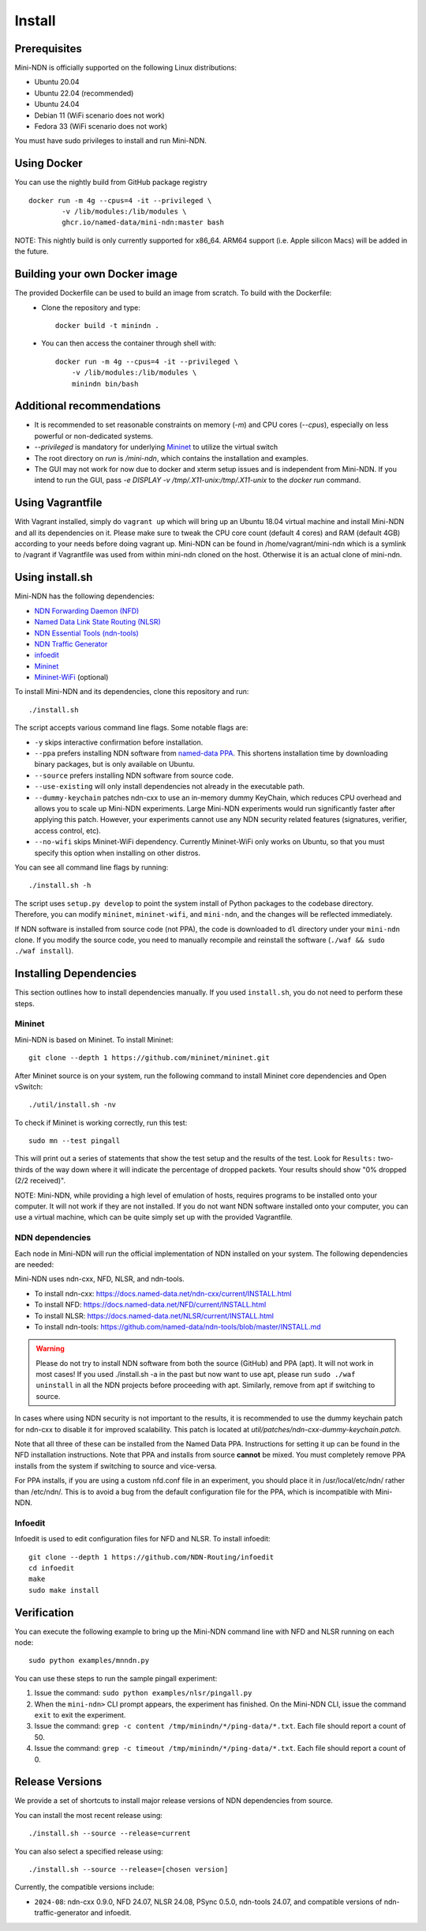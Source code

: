 Install
=======

Prerequisites
-------------

Mini-NDN is officially supported on the following Linux distributions:

- Ubuntu 20.04
- Ubuntu 22.04 (recommended)
- Ubuntu 24.04
- Debian 11 (WiFi scenario does not work)
- Fedora 33 (WiFi scenario does not work)

You must have sudo privileges to install and run Mini-NDN.

Using Docker
------------

You can use the nightly build from GitHub package registry
::
    docker run -m 4g --cpus=4 -it --privileged \
            -v /lib/modules:/lib/modules \
            ghcr.io/named-data/mini-ndn:master bash

NOTE: This nightly build is only currently supported for x86_64. ARM64 support
(i.e. Apple silicon Macs) will be added in the future.

Building your own Docker image
------------------------------

The provided Dockerfile can be used to build an image from scratch. To build with the Dockerfile:
  - Clone the repository and type::

        docker build -t minindn .

  - You can then access the container through shell with::

        docker run -m 4g --cpus=4 -it --privileged \
            -v /lib/modules:/lib/modules \
            minindn bin/bash

Additional recommendations
--------------------------
- It is recommended to set reasonable constraints on memory (`-m`) and CPU cores (`--cpus`), especially on less
  powerful or non-dedicated systems.
- `--privileged` is mandatory for underlying `Mininet <http://mininet.org/>`_ to utilize the virtual switch
- The root directory on `run` is `/mini-ndn`, which contains the installation and examples.
- The GUI may not work for now due to docker and xterm setup issues and is independent from Mini-NDN.
  If you intend to run the GUI, pass `-e DISPLAY -v /tmp/.X11-unix:/tmp/.X11-unix` to the `docker run` command.

Using Vagrantfile
-----------------

With Vagrant installed, simply do ``vagrant up`` which will bring up an Ubuntu 18.04 virtual machine
and install Mini-NDN and all its dependencies on it. Please make sure to tweak the CPU core count
(default 4 cores) and RAM (default 4GB) according to your needs before doing vagrant up. Mini-NDN
can be found in /home/vagrant/mini-ndn which is a symlink to /vagrant if Vagrantfile was used from within mini-ndn cloned on the host. Otherwise it is an actual clone of mini-ndn.

Using install.sh
----------------

Mini-NDN has the following dependencies:

- `NDN Forwarding Daemon (NFD) <https://docs.named-data.net/NFD/current/>`_
- `Named Data Link State Routing (NLSR) <https://docs.named-data.net/NLSR/current/>`_
- `NDN Essential Tools (ndn-tools) <https://github.com/named-data/ndn-tools>`_
- `NDN Traffic Generator <https://github.com/named-data/ndn-traffic-generator>`_
- `infoedit <https://github.com/NDN-Routing/infoedit>`_
- `Mininet <http://mininet.org/>`_
- `Mininet-WiFi <https://mininet-wifi.github.io/>`_ (optional)

To install Mini-NDN and its dependencies, clone this repository and run:

::

    ./install.sh

The script accepts various command line flags.
Some notable flags are:

- ``-y`` skips interactive confirmation before installation.
- ``--ppa`` prefers installing NDN software from `named-data PPA <https://launchpad.net/~named-data/+archive/ubuntu/ppa>`_.
  This shortens installation time by downloading binary packages, but is only available on Ubuntu.
- ``--source`` prefers installing NDN software from source code.
- ``--use-existing`` will only install dependencies not already in the executable path.
- ``--dummy-keychain`` patches ndn-cxx to use an in-memory dummy KeyChain, which reduces CPU overhead
  and allows you to scale up Mini-NDN experiments. Large Mini-NDN experiments would run significantly
  faster after applying this patch. However, your experiments cannot use any NDN security related
  features (signatures, verifier, access control, etc).
- ``--no-wifi`` skips Mininet-WiFi dependency.
  Currently Mininet-WiFi only works on Ubuntu, so that you must specify this option when installing on other distros.

You can see all command line flags by running:

::

    ./install.sh -h

The script uses ``setup.py develop`` to point the system install of Python packages to the codebase
directory. Therefore, you can modify ``mininet``, ``mininet-wifi``, and ``mini-ndn``, and the
changes will be reflected immediately.

If NDN software is installed from source code (not PPA), the code is downloaded to ``dl`` directory
under your ``mini-ndn`` clone. If you modify the source code, you need to manually recompile and
reinstall the software (``./waf && sudo ./waf install``).


Installing Dependencies
-----------------------

This section outlines how to install dependencies manually.
If you used ``install.sh``, you do not need to perform these steps.

Mininet
_______

Mini-NDN is based on Mininet. To install Mininet:

::

    git clone --depth 1 https://github.com/mininet/mininet.git

After Mininet source is on your system, run the following command to
install Mininet core dependencies and Open vSwitch:

::

    ./util/install.sh -nv

To check if Mininet is working correctly, run this test:

::

    sudo mn --test pingall

This will print out a series of statements that show the test setup and
the results of the test. Look for ``Results:`` two-thirds of the way
down where it will indicate the percentage of dropped packets. Your
results should show "0% dropped (2/2 received)".

NOTE: Mini-NDN, while providing a high level of emulation of hosts,
requires programs to be installed onto your computer. It will not work
if they are not installed. If you do not want NDN software installed
onto your computer, you can use a virtual machine, which can be quite
simply set up with the provided Vagrantfile.

NDN dependencies
________________

Each node in Mini-NDN will run the official implementation of NDN
installed on your system. The following dependencies are needed:

Mini-NDN uses ndn-cxx, NFD, NLSR, and ndn-tools.

- To install ndn-cxx: https://docs.named-data.net/ndn-cxx/current/INSTALL.html
- To install NFD: https://docs.named-data.net/NFD/current/INSTALL.html
- To install NLSR: https://docs.named-data.net/NLSR/current/INSTALL.html
- To install ndn-tools: https://github.com/named-data/ndn-tools/blob/master/INSTALL.md

.. warning::
    Please do not try to install NDN software from both the source (GitHub) and PPA (apt).
    It will not work in most cases! If you used ./install.sh -a in the past but now want
    to use apt, please run ``sudo ./waf uninstall`` in all the NDN projects before proceeding
    with apt. Similarly, remove from apt if switching to source.

In cases where using NDN security is not important to the results, it is recommended
to use the dummy keychain patch for ndn-cxx to disable it for improved scalability.
This patch is located at `util/patches/ndn-cxx-dummy-keychain.patch.`

Note that all three of these can be installed from the Named Data PPA.
Instructions for setting it up can be found in the NFD installation
instructions. Note that PPA and installs from source **cannot** be
mixed. You must completely remove PPA installs from the system if switching
to source and vice-versa.

For PPA installs, if you are using a custom nfd.conf file in an experiment, you should
place it in /usr/local/etc/ndn/ rather than /etc/ndn/. This is to avoid
a bug from the default configuration file for the PPA, which is
incompatible with Mini-NDN.

Infoedit
________

Infoedit is used to edit configuration files for NFD and NLSR.
To install infoedit:

::

    git clone --depth 1 https://github.com/NDN-Routing/infoedit
    cd infoedit
    make
    sudo make install

Verification
------------

You can execute the following example to bring up the Mini-NDN command line
with NFD and NLSR running on each node:

::

    sudo python examples/mnndn.py

You can use these steps to run the sample pingall experiment:

1. Issue the command: ``sudo python examples/nlsr/pingall.py``
2. When the ``mini-ndn>`` CLI prompt appears, the experiment has
   finished. On the Mini-NDN CLI, issue the command ``exit`` to exit the
   experiment.
3. Issue the command:
   ``grep -c content /tmp/minindn/*/ping-data/*.txt``. Each file should
   report a count of 50.
4. Issue the command:
   ``grep -c timeout /tmp/minindn/*/ping-data/*.txt``. Each file should
   report a count of 0.


Release Versions
----------------

We provide a set of shortcuts to install major release versions of NDN
dependencies from source.

You can install the most recent release using:

::

    ./install.sh --source --release=current

You can also select a specified release using:

::

    ./install.sh --source --release=[chosen version]


Currently, the compatible versions include:

- ``2024-08``: ndn-cxx 0.9.0, NFD 24.07, NLSR 24.08, PSync 0.5.0,
  ndn-tools 24.07, and compatible versions of ndn-traffic-generator
  and infoedit.